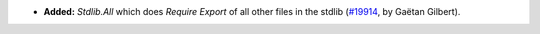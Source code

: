 - **Added:**
  `Stdlib.All` which does `Require Export` of all other files in the stdlib
  (`#19914 <https://github.com/coq/coq/pull/19914>`_,
  by Gaëtan Gilbert).

